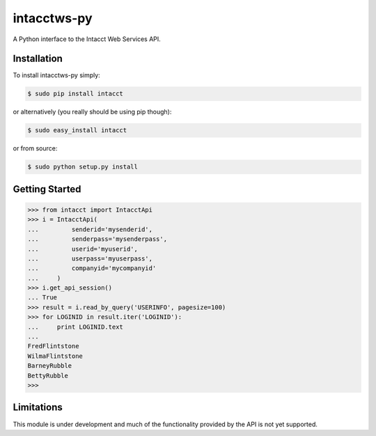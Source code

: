 intacctws-py
============

A Python interface to the Intacct Web Services API.

Installation
------------

To install intacctws-py simply:

.. code-block:: bash

    $ sudo pip install intacct

or alternatively (you really should be using pip though):

.. code-block:: bash

    $ sudo easy_install intacct

or from source:

.. code-block:: bash

    $ sudo python setup.py install

Getting Started
---------------

.. code-block:: pycon

    >>> from intacct import IntacctApi
    >>> i = IntacctApi(
    ...         senderid='mysenderid',
    ...         senderpass='mysenderpass',
    ...         userid='myuserid',
    ...         userpass='myuserpass',
    ...         companyid='mycompanyid'
    ...     )
    >>> i.get_api_session()
    ... True
    >>> result = i.read_by_query('USERINFO', pagesize=100)
    >>> for LOGINID in result.iter('LOGINID'):
    ...     print LOGINID.text
    ...
    FredFlintstone
    WilmaFlintstone
    BarneyRubble
    BettyRubble
    >>>

Limitations
-----------

This module is under development and much of the functionality provided by
the API is not yet supported.
